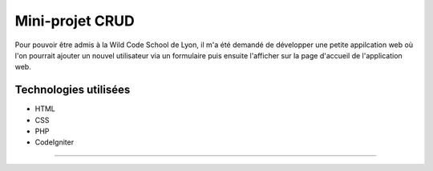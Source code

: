 ###################
Mini-projet CRUD
###################

Pour pouvoir être admis à la Wild Code School de Lyon, il m'a été demandé de développer une petite appilcation web où l'on pourrait ajouter un nouvel utilisateur via un formulaire puis ensuite l'afficher sur la page d'accueil de l'application web.

*******************
Technologies utilisées
*******************
- HTML 
- CSS
- PHP
- CodeIgniter
**************************

